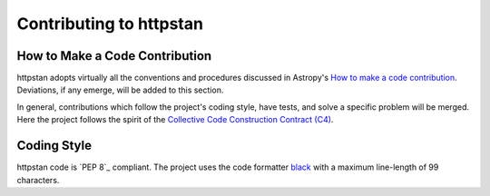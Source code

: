 Contributing to httpstan
========================

How to Make a Code Contribution
-------------------------------

httpstan adopts virtually all the conventions and procedures discussed in Astropy's `How to make a
code contribution`_. Deviations, if any emerge, will be added to this section.

In general, contributions which follow the project's coding style, have tests, and solve a specific
problem will be merged. Here the project follows the spirit of the `Collective Code Construction
Contract (C4)`_.

.. _How to make a code contribution: http://docs.astropy.org/en/stable/development/workflow/development_workflow.html
.. _Collective Code Construction Contract (C4): https://rfc.zeromq.org/spec:42/C4/

Coding Style
------------

httpstan code is `PEP 8`_ compliant. The project uses the code formatter black_ with a maximum
line-length of 99 characters.

.. _black: https://pypi.org/project/black/
